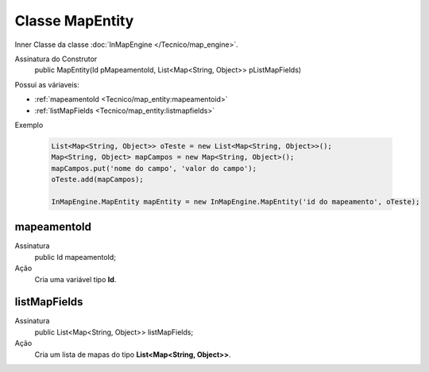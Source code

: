 Classe MapEntity
================


Inner Classe da classe :doc:`InMapEngine </Tecnico/map_engine>`.

Assinatura do Construtor
    public MapEntity(Id pMapeamentoId, List<Map<String, Object>> pListMapFields)

Possui as váriaveis: 

* :ref:`mapeamentoId <Tecnico/map_entity:mapeamentoid>`
* :ref:`listMapFields <Tecnico/map_entity:listmapfields>`

Exemplo

   .. code-block:: apex

      List<Map<String, Object>> oTeste = new List<Map<String, Object>>();
      Map<String, Object> mapCampos = new Map<String, Object>();
      mapCampos.put('nome do campo', 'valor do campo');
      oTeste.add(mapCampos);

      InMapEngine.MapEntity mapEntity = new InMapEngine.MapEntity('id do mapeamento', oTeste);


mapeamentoId
------------

Assinatura
    public Id mapeamentoId;

Ação
  	Cria uma variável tipo **Id**.


listMapFields
-------------

Assinatura
    public List<Map<String, Object>> listMapFields; 

Ação
  	Cria um lista de mapas do tipo **List<Map<String, Object>>**.